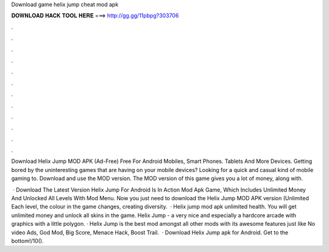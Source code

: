 Download game helix jump cheat mod apk



𝐃𝐎𝐖𝐍𝐋𝐎𝐀𝐃 𝐇𝐀𝐂𝐊 𝐓𝐎𝐎𝐋 𝐇𝐄𝐑𝐄 ===> http://gg.gg/11pbpg?303706



.



.



.



.



.



.



.



.



.



.



.



.

Download Helix Jump MOD APK (Ad-Free) Free For Android Mobiles, Smart Phones. Tablets And More Devices. Getting bored by the uninteresting games that are having on your mobile devices? Looking for a quick and casual kind of mobile gaming to. Download and use the MOD version. The MOD version of this game gives you a lot of money, along with.

 · Download The Latest Version Helix Jump For Android Is In Action Mod Apk Game, Which Includes Unlimited Money And Unlocked All Levels With Mod Menu. Now you just need to download the Helix Jump MOD APK version (Unlimited Each level, the colour in the game changes, creating diversity.  · Helix jump mod apk unlimited health. You will get unlimited money and unlock all skins in the game. Helix Jump - a very nice and especially a hardcore arcade with graphics with a little polygon. · Helix Jump is the best mod amongst all other mods with its awesome features just like No video Ads, God Mod, Big Score, Menace Hack, Boost Trail.  · Download Helix Jump apk for Android. Get to the bottom!/10().
